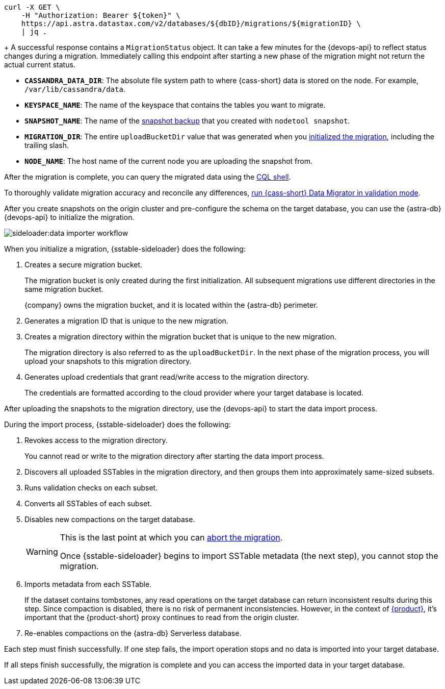 // tag::check-status[]
[source,curl]
----
curl -X GET \
    -H "Authorization: Bearer ${token}" \
    https://api.astra.datastax.com/v2/databases/${dbID}/migrations/${migrationID} \
    | jq .
----
+
A successful response contains a `MigrationStatus` object.
It can take a few minutes for the {devops-api} to reflect status changes during a migration.
Immediately calling this endpoint after starting a new phase of the migration might not return the actual current status.
// end::check-status[]

// tag::command-placeholders-common[]
* *`CASSANDRA_DATA_DIR`*: The absolute file system path to where {cass-short} data is stored on the node.
For example, `/var/lib/cassandra/data`.
* *`KEYSPACE_NAME`*: The name of the keyspace that contains the tables you want to migrate.
* *`SNAPSHOT_NAME`*: The name of the xref:sideloader:sideloader-overview.adoc#create-snapshots[snapshot backup] that you created with `nodetool snapshot`.
* *`MIGRATION_DIR`*: The entire `uploadBucketDir` value that was generated when you xref:sideloader:migrate-sideloader.adoc#initalize-migration[initialized the migration], including the trailing slash.
* *`NODE_NAME`*: The host name of the current node you are uploading the snapshot from.
// end::command-placeholders-common[]

// tag::validate[]
After the migration is complete, you can query the migrated data using the xref:astra-db-serverless:cql:develop-with-cql.adoc#connect-to-the-cql-shell[CQL shell].

To thoroughly validate migration accuracy and reconcile any differences, xref:ROOT:cassandra-data-migrator.adoc#cdm-validation-steps[run {cass-short} Data Migrator in validation mode].
// end::validate[]

// tag::initialize[]
After you create snapshots on the origin cluster and pre-configure the schema on the target database, you can use the {astra-db} {devops-api} to initialize the migration.

image::sideloader:data-importer-workflow.svg[]

When you initialize a migration, {sstable-sideloader} does the following:

. Creates a secure migration bucket.
+
The migration bucket is only created during the first initialization.
All subsequent migrations use different directories in the same migration bucket.
+
{company} owns the migration bucket, and it is located within the {astra-db} perimeter.

. Generates a migration ID that is unique to the new migration.

. Creates a migration directory within the migration bucket that is unique to the new migration.
+
The migration directory is also referred to as the `uploadBucketDir`.
In the next phase of the migration process, you will upload your snapshots to this migration directory.

. Generates upload credentials that grant read/write access to the migration directory.
+
The credentials are formatted according to the cloud provider where your target database is located.
// end::initialize[]

// tag::import[]
After uploading the snapshots to the migration directory, use the {devops-api} to start the data import process.

During the import process, {sstable-sideloader} does the following:

. Revokes access to the migration directory.
+
You cannot read or write to the migration directory after starting the data import process.

. Discovers all uploaded SSTables in the migration directory, and then groups them into approximately same-sized subsets.

. Runs validation checks on each subset.

. Converts all SSTables of each subset.

. Disables new compactions on the target database.
+
[WARNING]
====
This is the last point at which you can xref:sideloader:stop-restart-sideloader.adoc#abort-migration[abort the migration].

Once {sstable-sideloader} begins to import SSTable metadata (the next step), you cannot stop the migration.
====

. Imports metadata from each SSTable.
+
If the dataset contains tombstones, any read operations on the target database can return inconsistent results during this step.
Since compaction is disabled, there is no risk of permanent inconsistencies.
However, in the context of xref:ROOT:introduction.adoc[{product}], it's important that the {product-short} proxy continues to read from the origin cluster.

. Re-enables compactions on the {astra-db} Serverless database.

Each step must finish successfully.
If one step fails, the import operation stops and no data is imported into your target database.

If all steps finish successfully, the migration is complete and you can access the imported data in your target database.
// end::import[]